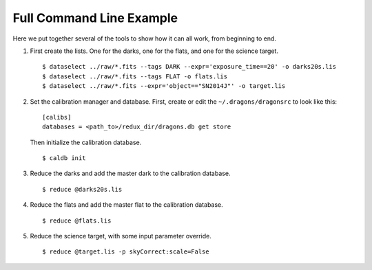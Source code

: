.. full_commandline_example.rst

.. _commandline_example:

*************************
Full Command Line Example
*************************
Here we put together several of the tools to show how it can all work, from
beginning to end.

1. First create the lists.  One for the darks, one for the flats, and one for
   the science target.

   ::

    $ dataselect ../raw/*.fits --tags DARK --expr='exposure_time==20' -o darks20s.lis
    $ dataselect ../raw/*.fits --tags FLAT -o flats.lis
    $ dataselect ../raw/*.fits --expr='object=="SN2014J"' -o target.lis

2. Set the calibration manager and database.  First, create or edit the
   ``~/.dragons/dragonsrc`` to look like this:

   ::

    [calibs]
    databases = <path_to>/redux_dir/dragons.db get store

   Then initialize the calibration database.

   ::

    $ caldb init

3. Reduce the darks and add the master dark to the calibration database.

   ::

    $ reduce @darks20s.lis

4. Reduce the flats and add the master flat to the calibration database.

   ::

    $ reduce @flats.lis

5. Reduce the science target, with some input parameter override.

   ::

    $ reduce @target.lis -p skyCorrect:scale=False
